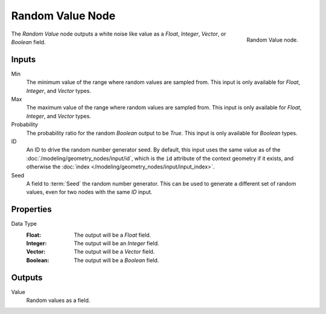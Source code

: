 .. index:: Geometry Nodes; Random Value
.. _bpy.types.GeometryNodeRandomValue:

*****************
Random Value Node
*****************

.. figure:: /images/modeling_geometry-nodes_utilities_random-value_node.png
   :align: right

   Random Value node.

The *Random Value* node outputs a white noise like value as a *Float*, *Integer*, *Vector*, or *Boolean* field.


Inputs
======

Min
   The minimum value of the range where random values are sampled from.
   This input is only available for *Float*, *Integer*, and *Vector* types.

Max
   The maximum value of the range where random values are sampled from.
   This input is only available for *Float*, *Integer*, and *Vector* types.

Probability
   The probability ratio for the random *Boolean* output to be *True*.
   This input is only available for *Boolean* types.

ID
   An ID to drive the random number generator seed. By default, this input uses the same value
   as of the :doc:`/modeling/geometry_nodes/input/id`, which is the ``id`` attribute of the context
   geometry if it exists, and otherwise the :doc:`index </modeling/geometry_nodes/input/input_index>`.

Seed
   A field to :term:`Seed` the random number generator. This can be used to generate
   a different set of random values, even for two nodes with the same *ID* input.


Properties
==========

Data Type
   :Float: The output will be a *Float* field.
   :Integer: The output will be an *Integer* field.
   :Vector: The output will be a *Vector* field.
   :Boolean: The output will be a *Boolean* field.


Outputs
=======

Value
   Random values as a field.
